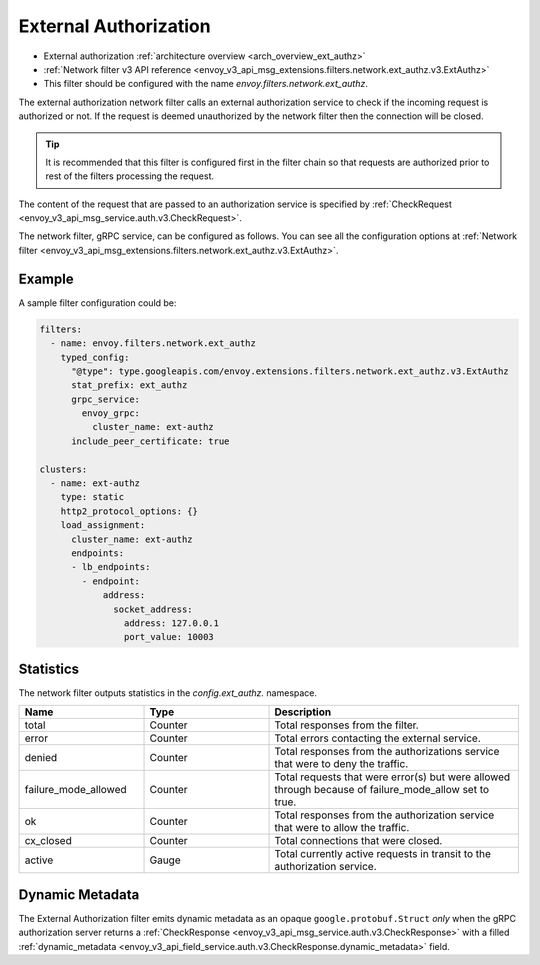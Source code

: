 .. _config_network_filters_ext_authz:

External Authorization
======================

* External authorization :ref:`architecture overview <arch_overview_ext_authz>`
* :ref:`Network filter v3 API reference <envoy_v3_api_msg_extensions.filters.network.ext_authz.v3.ExtAuthz>`
* This filter should be configured with the name *envoy.filters.network.ext_authz*.

The external authorization network filter calls an external authorization service to check if the
incoming request is authorized or not. If the request is deemed unauthorized by the network filter
then the connection will be closed.

.. tip::
  It is recommended that this filter is configured first in the filter chain so that requests are
  authorized prior to rest of the filters processing the request.

The content of the request that are passed to an authorization service is specified by
:ref:`CheckRequest <envoy_v3_api_msg_service.auth.v3.CheckRequest>`.

.. _config_network_filters_ext_authz_network_configuration:

The network filter, gRPC service, can be configured as follows. You can see all the configuration
options at :ref:`Network filter <envoy_v3_api_msg_extensions.filters.network.ext_authz.v3.ExtAuthz>`.

Example
-------

A sample filter configuration could be:

.. code-block:: yaml

  filters:
    - name: envoy.filters.network.ext_authz
      typed_config:
        "@type": type.googleapis.com/envoy.extensions.filters.network.ext_authz.v3.ExtAuthz
        stat_prefix: ext_authz
        grpc_service:
          envoy_grpc:
            cluster_name: ext-authz
        include_peer_certificate: true

  clusters:
    - name: ext-authz
      type: static
      http2_protocol_options: {}
      load_assignment:
        cluster_name: ext-authz
        endpoints:
        - lb_endpoints:
          - endpoint:
              address:
                socket_address:
                  address: 127.0.0.1
                  port_value: 10003

Statistics
----------

The network filter outputs statistics in the *config.ext_authz.* namespace.

.. csv-table::
  :header: Name, Type, Description
  :widths: 1, 1, 2

  total, Counter, Total responses from the filter.
  error, Counter, Total errors contacting the external service.
  denied, Counter, Total responses from the authorizations service that were to deny the traffic.
  failure_mode_allowed, Counter, "Total requests that were error(s) but were allowed through
  because of failure_mode_allow set to true."
  ok, Counter, Total responses from the authorization service that were to allow the traffic.
  cx_closed, Counter, Total connections that were closed.
  active, Gauge, Total currently active requests in transit to the authorization service.

Dynamic Metadata
----------------
.. _config_network_filters_ext_authz_dynamic_metadata:

The External Authorization filter emits dynamic metadata as an opaque ``google.protobuf.Struct``
*only* when the gRPC authorization server returns a :ref:`CheckResponse
<envoy_v3_api_msg_service.auth.v3.CheckResponse>` with a filled :ref:`dynamic_metadata
<envoy_v3_api_field_service.auth.v3.CheckResponse.dynamic_metadata>` field.
